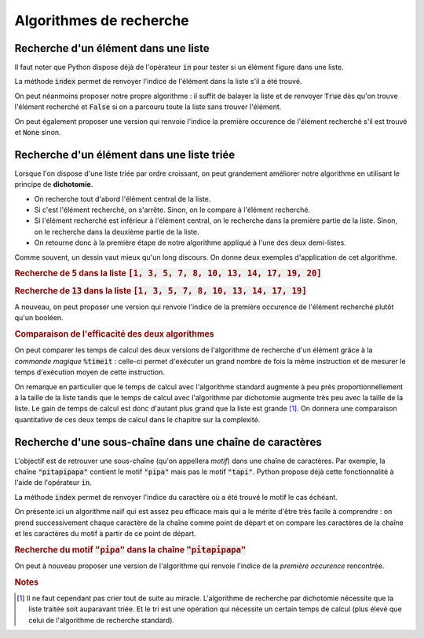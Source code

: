 ========================
Algorithmes de recherche
========================



Recherche d'un élément dans une liste
=====================================


Il faut noter que Python dispose déjà de l'opérateur :code:`in` pour tester si un élément figure dans une liste.

.. ipython:: python

    2 in [5, 4, 1, 2, 3]
    6 in [5, 4, 1, 2, 3]

La méthode :code:`index` permet de renvoyer l'indice de l'élément dans la liste s'il a été trouvé.

.. ipython:: python

    [5, 4, 1, 2, 3].index(2)
    [5, 4, 1, 2, 3].index(6)



On peut néanmoins proposer notre propre algorithme : il suffit de balayer la liste et de renvoyer :code:`True` dès qu'on trouve l'élément recherché et :code:`False` si on a parcouru toute la liste sans trouver l'élément.

.. ipython:: python

    def appartient(elt, lst):
        for e in lst:
            if e == elt:
                return True
        return False

    appartient(2, [5, 4, 1, 2, 3])
    appartient(6, [5, 4, 1, 2, 3])

On peut également proposer une version qui renvoie l'indice la première occurence de l'élément recherché s'il est trouvé et :code:`None` sinon.

.. ipython:: python

    def indice(elt, lst):
        for i in range(len(lst)):
            if lst[i] == elt:
                return i
        return None

    indice(2, [5, 4, 1, 2, 3])
    indice(6, [5, 4, 1, 2, 3])  # L'interpréteur IPython n'affiche pas None



Recherche d'un élément dans une liste triée
===========================================

Lorsque l'on dispose d'une liste triée par ordre croissant, on peut grandement améliorer notre algorithme en utilisant le principe de **dichotomie**.

* On recherche tout d'abord l'élément central de la liste.
* Si c'est l'élément recherché, on s'arrête. Sinon, on le compare à l'élément recherché.
* Si l'élément recherché est inférieur à l'élément central, on le recherche dans la première partie de la liste. Sinon, on le recherche dans la deuxième partie de la liste.
* On retourne donc à la première étape de notre algorithme appliqué à l'une des deux demi-listes.

.. ipython:: python

    def appartient_dicho(elt, lst):
        g = 0
        d = len(lst) - 1
        while g <= d:
            m = (g + d) // 2
            if lst[m] == elt:
                return True
            if elt < lst[m]:
                d = m - 1
            else:
                g = m + 1
        return False

    appartient_dicho(13, [1, 3, 5, 7, 8, 10, 13, 14, 17, 19])
    appartient_dicho(18, [1, 3, 5, 7, 8, 10, 13, 14, 17, 19])

Comme souvent, un dessin vaut mieux qu'un long discours. On donne deux exemples d'application de cet algorithme.

.. rubric:: Recherche de :code:`5` dans la liste :code:`[1, 3, 5, 7, 8, 10, 13, 14, 17, 19, 20]`

.. tikz::
    :libs: matrix

    \tikzset{g/.style={fill=gray!10,draw}}
    \tikzset{b/.style={fill=blue!10,draw}}
    \tikzset{r/.style={fill=red!10,draw}}
    \tikzset{t/.style={fill=green!10,draw}}
    \tikzset{every node/.style={text height=1.5ex, text depth=.25ex}}
    \matrix[matrix of nodes, row sep=4em, nodes = {minimum width = 2em, minimum height = 2em}](recherche){
        |[b]|1 & |[b]|3 & |[b]|5 & |[b]|7 & |[b]|8 & |[r]|10 & |[b]|13 & |[b]|14 & |[b]|17 & |[b]|19 & |[b]|20\\
        |[b]|1 & |[b]|3 & |[t]|5 & |[b]|7 & |[b]|8 & |[g]|10 & |[g]|13 & |[g]|14 & |[g]|17 & |[g]|19 & |[g]|20\\
    };
    \node[below of=recherche-1-1](g1){\tt g};
    \draw[->](g1)--(recherche-1-1);
    \node[below of=recherche-1-11](d1){\tt d};
    \draw[->](d1)--(recherche-1-11);
    \node[above of=recherche-1-6](m1){\tt m};
    \draw[->](m1)--(recherche-1-6);

    \node[below of=recherche-2-1](g2){\tt g};
    \draw[->](g2)--(recherche-2-1);
    \node[below of=recherche-2-5](d2){\tt d};
    \draw[->](d2)--(recherche-2-5);
    \node[above of=recherche-2-3](m2){\tt m};
    \draw[->](m2)--(recherche-2-3);


.. rubric:: Recherche de :code:`13` dans la liste :code:`[1, 3, 5, 7, 8, 10, 13, 14, 17, 19]`

.. tikz::
    :libs: matrix

    \tikzset{g/.style={fill=gray!10,draw}}
    \tikzset{b/.style={fill=blue!10,draw}}
    \tikzset{r/.style={fill=red!10,draw}}
    \tikzset{t/.style={fill=green!10,draw}}
    \tikzset{every node/.style={text height=1.5ex, text depth=.25ex}}
    \matrix[matrix of nodes, row sep=4em, nodes = {minimum width = 2em, minimum height = 2em}](recherche){
        |[b]|1 & |[b]|3 & |[b]|5 & |[b]|7 & |[r]|8 & |[b]|10 & |[b]|13 & |[b]|14 & |[b]|17 & |[b]|19\\
        |[g]|1 & |[g]|3 & |[g]|5 & |[g]|7 & |[g]|8 & |[b]|10 & |[b]|13 & |[r]|14 & |[b]|17 & |[b]|19\\
        |[g]|1 & |[g]|3 & |[g]|5 & |[g]|7 & |[g]|8 & |[r]|10 & |[b]|13 & |[g]|14 & |[g]|17 & |[g]|19\\
        |[g]|1 & |[g]|3 & |[g]|5 & |[g]|7 & |[g]|8 & |[g]|10 & |[t]|13 & |[g]|14 & |[g]|17 & |[g]|19\\
    };
    \node[below of=recherche-1-1](g1){\tt g};
    \draw[->](g1)--(recherche-1-1);
    \node[below of=recherche-1-10](d1){\tt d};
    \draw[->](d1)--(recherche-1-10);
    \node[above of=recherche-1-5](m1){\tt m};
    \draw[->](m1)--(recherche-1-5);

    \node[below of=recherche-2-6](g2){\tt g};
    \draw[->](g2)--(recherche-2-6);
    \node[below of=recherche-2-10](d2){\tt d};
    \draw[->](d2)--(recherche-2-10);
    \node[above of=recherche-2-8](m2){\tt m};
    \draw[->](m2)--(recherche-2-8);

    \node[below of=recherche-3-6](g3){\tt g};
    \draw[->](g3)--(recherche-3-6);
    \node[below of=recherche-3-7](d3){\tt d};
    \draw[->](d3)--(recherche-3-7);
    \node[above of=recherche-3-6](m3){\tt m};
    \draw[->](m3)--(recherche-3-6);

    \node[below of=recherche-4-7](gd){\tt{g=d}};
    \draw[->](gd)--(recherche-4-7);
    \node[above of=recherche-4-7](m4){\tt m};
    \draw[->](m4)--(recherche-4-7);




A nouveau, on peut proposer une version qui renvoie l'indice de la première occurence de l'élément recherché plutôt qu'un booléen.

.. ipython:: python

    def indice_dicho(elt, lst):
        g = 0
        d = len(lst) - 1
        while g <= d:
            m = (g + d) // 2
            if lst[m] == elt:
                return m
            if elt < lst[m]:
                d = m - 1
            else:
                g = m + 1
        return None

    indice_dicho(13, [1, 3, 7, 8, 10, 13, 14, 17, 19])
    indice_dicho(18, [1, 3, 7, 8, 10, 13, 14, 17, 19])  # L'interpréteur IPython n'affiche pas None

.. rubric:: Comparaison de l'efficacité des deux algorithmes

On peut comparer les temps de calcul des deux versions de l'algorithme de recherche d'un élément grâce à la *commande magique* :code:`%timeit` : celle-ci permet d'exécuter un grand nombre de fois la même instruction et de mesurer le temps d'exécution moyen de cette instruction.

.. .. ipython:: python
..
..     from numpy.random import randint    # La fonction randint permet de générer des entiers de manière aléatoire
..     for N in 100, 1000, 10000, 100000:
..         lst = [k for k in range(N)]     # On crée une liste d'entiers triée par ordre croissant
..         print(N,"éléments")
..         print("Recherche standard")
..         %timeit appartient(randint(N), lst)
..         print("Recherche par dichotomie")
..         %timeit appartient_dicho(randint(N), lst)
..         print("\n")

On remarque en particulier que le temps de calcul avec l'algorithme standard augmente à peu près proportionnellement à la taille de la liste tandis que le temps de calcul avec l'algorithme par dichotomie augmente très peu avec la taille de la liste. Le gain de temps de calcul est donc d'autant plus grand que la liste est grande [#pasdemiracle]_. On donnera une comparaison quantitative de ces deux temps de calcul dans le chapitre sur la complexité.

.. todo:: mettre un lien vers complexité

.. .. plot::
..
..     from matplotlib.pyplot import plot
..     plot([4, 3, 2])
..
..
.. .. ipython:: python
..
..     val = []
..     lst = [k for k in range(N)]
..     for n in range(1, N, 10000):
..         print(n)
..         a = %timeit -o appartient(randint(n), lst[:n])
..         val.append(a.average)
..
.. .. ipython:: python
..
..     from matplotlib.pyplot import plot
..     val
..     @savefig recherche.png width=4in
..     plot(val)
..
..
..
.. .. ipython:: python
..
..     val = []
..     lst = [k for k in range(N)]
..     for n in range(1, N, 10000):
..         print(n)
..         a = %timeit -o appartient_dicho(randint(n), lst[:n])
..         val.append(a.average)
..
.. .. ipython:: python
..
..     from matplotlib.pyplot import plot
..     val
..     @savefig recherche_dicho.png width=4in
..     plot(val)


Recherche d'une sous-chaîne dans une chaîne de caractères
=========================================================

L'objectif est de retrouver une sous-chaîne (qu'on appellera *motif*) dans une chaîne de caractères. Par exemple, la chaîne :code:`"pitapipapa"` contient le motif :code:`"pipa"` mais pas le motif :code:`"tapi"`. Python propose déjà cette fonctionnalité à l'aide de l'opérateur :code:`in`.

.. ipython:: python

    "pipa" in "pitapipapa"
    "tapa" in "pitapipapa"

La méthode :code:`index` permet de renvoyer l'indice du caractère où a été trouvé le motif le cas échéant.

.. ipython:: python

    "pitapipapa".index("pipa")
    "pitapipapa".index("tapa")


On présente ici un algorithme naïf qui est assez peu efficace mais qui a le mérite d'être très facile à comprendre : on prend successivement chaque caractère de la chaîne comme point de départ et on compare les caractères de la chaîne et les caractères du motif à partir de ce point de départ.


.. ipython:: python

    def recherche_chaine(chaine, motif):
        n = len(chaine)
        m = len(motif)
        for ind in range(n-m):
            nb = 0
            while nb < m and chaine[ind+nb] == motif[nb]:
                nb +=1
            if nb == m:
                return True
        return False

    recherche_chaine("pitapipapa", "pipa")
    recherche_chaine("patapipapa", "tapa")


.. rubric:: Recherche du motif :code:`"pipa"` dans la chaîne :code:`"pitapipapa"`

.. tikz::
    :libs: matrix

    \tikzset{g/.style={fill=gray!10,draw}}
    \tikzset{b/.style={fill=blue!10,draw}}
    \tikzset{r/.style={fill=red!10,draw}}
    \tikzset{t/.style={fill=green!10,draw}}
    \tikzset{s/.style={font=\bf}}
    \tikzset{every node/.style={text height=1.5ex, text depth=.25ex}}
    \matrix[matrix of nodes, nodes = {minimum width = 1.5em, minimum height = 1.5em}](recherche){
        |[s,t]|p & |[g]|i & |[g]|t & |[g]|a & |[g]|p & |[g]|i & |[g]|p & |[g]|a & |[g]|p & |[g]|a\\
        |[s,t]|p & |[t]|i & |[g]|t & |[g]|a & |[g]|p & |[g]|i & |[g]|p & |[g]|a & |[g]|p & |[g]|a\\
        |[s,t]|p & |[t]|i & |[r]|t & |[g]|a & |[g]|p & |[g]|i & |[g]|p & |[g]|a & |[g]|p & |[g]|a\\
        |[g]|p & |[s,r]|i & |[g]|t & |[g]|a & |[g]|p & |[g]|i & |[g]|p & |[g]|a & |[g]|p & |[g]|a\\
        |[g]|p & |[g]|i & |[s,r]|t & |[g]|a & |[g]|p & |[g]|i & |[g]|p & |[g]|a & |[g]|p & |[g]|a\\
        |[g]|p & |[g]|i & |[g]|t & |[s,r]|a & |[g]|p & |[g]|i & |[g]|p & |[g]|a & |[g]|p & |[g]|a\\
        |[g]|p & |[g]|i & |[g]|t & |[g]|a & |[s,t]|p & |[g]|i & |[g]|p & |[g]|a & |[g]|p & |[g]|a\\
        |[g]|p & |[g]|i & |[g]|t & |[g]|a & |[s,t]|p & |[t]|i & |[g]|p & |[g]|a & |[g]|p & |[g]|a\\
        |[g]|p & |[g]|i & |[g]|t & |[g]|a & |[s,t]|p & |[t]|i & |[t]|p & |[g]|a & |[g]|p & |[g]|a\\
        |[g]|p & |[g]|i & |[g]|t & |[g]|a & |[s,t]|p & |[t]|i & |[t]|p & |[t]|a & |[g]|p & |[g]|a\\
    };
    \node[right of=recherche-1-10, anchor=west]{\tt{ind=0, nb=1}};
    \node[right of=recherche-2-10, anchor=west]{\tt{ind=0, nb=2}};
    \node[right of=recherche-3-10, anchor=west]{\tt{ind=0, nb=2}};
    \node[right of=recherche-4-10, anchor=west]{\tt{ind=1, nb=0}};
    \node[right of=recherche-5-10, anchor=west]{\tt{ind=2, nb=0}};
    \node[right of=recherche-6-10, anchor=west]{\tt{ind=3, nb=0}};
    \node[right of=recherche-7-10, anchor=west]{\tt{ind=4, nb=1}};
    \node[right of=recherche-8-10, anchor=west]{\tt{ind=4, nb=2}};
    \node[right of=recherche-9-10, anchor=west]{\tt{ind=4, nb=3}};
    \node[right of=recherche-10-10, anchor=west]{\tt{ind=4, nb=4}};



On peut à nouveau proposer une version de l'algorithme qui renvoie l'indice de la *première occurence* rencontrée.

.. ipython:: python

    def indice_chaine(chaine, motif):
        n = len(chaine)
        m = len(motif)
        for ind in range(n-m):
            nb = 0
            while nb < m and chaine[ind+nb] == motif[nb]:
                nb +=1
            if nb == m:
                return nb
        return None

    indice_chaine("pitapipapa", "pipa")
    indice_chaine("patapipapa", "tapa")     # L'interpréteur IPython n'affiche pas None


.. rubric:: Notes

.. [#pasdemiracle] Il ne faut cependant pas crier tout de suite au miracle. L'algorithme de recherche par dichotomie nécessite que la liste traitée soit auparavant triée. Et le tri est une opération qui nécessite un certain temps de calcul (plus élevé que celui de l'algorithme de recherche standard).
